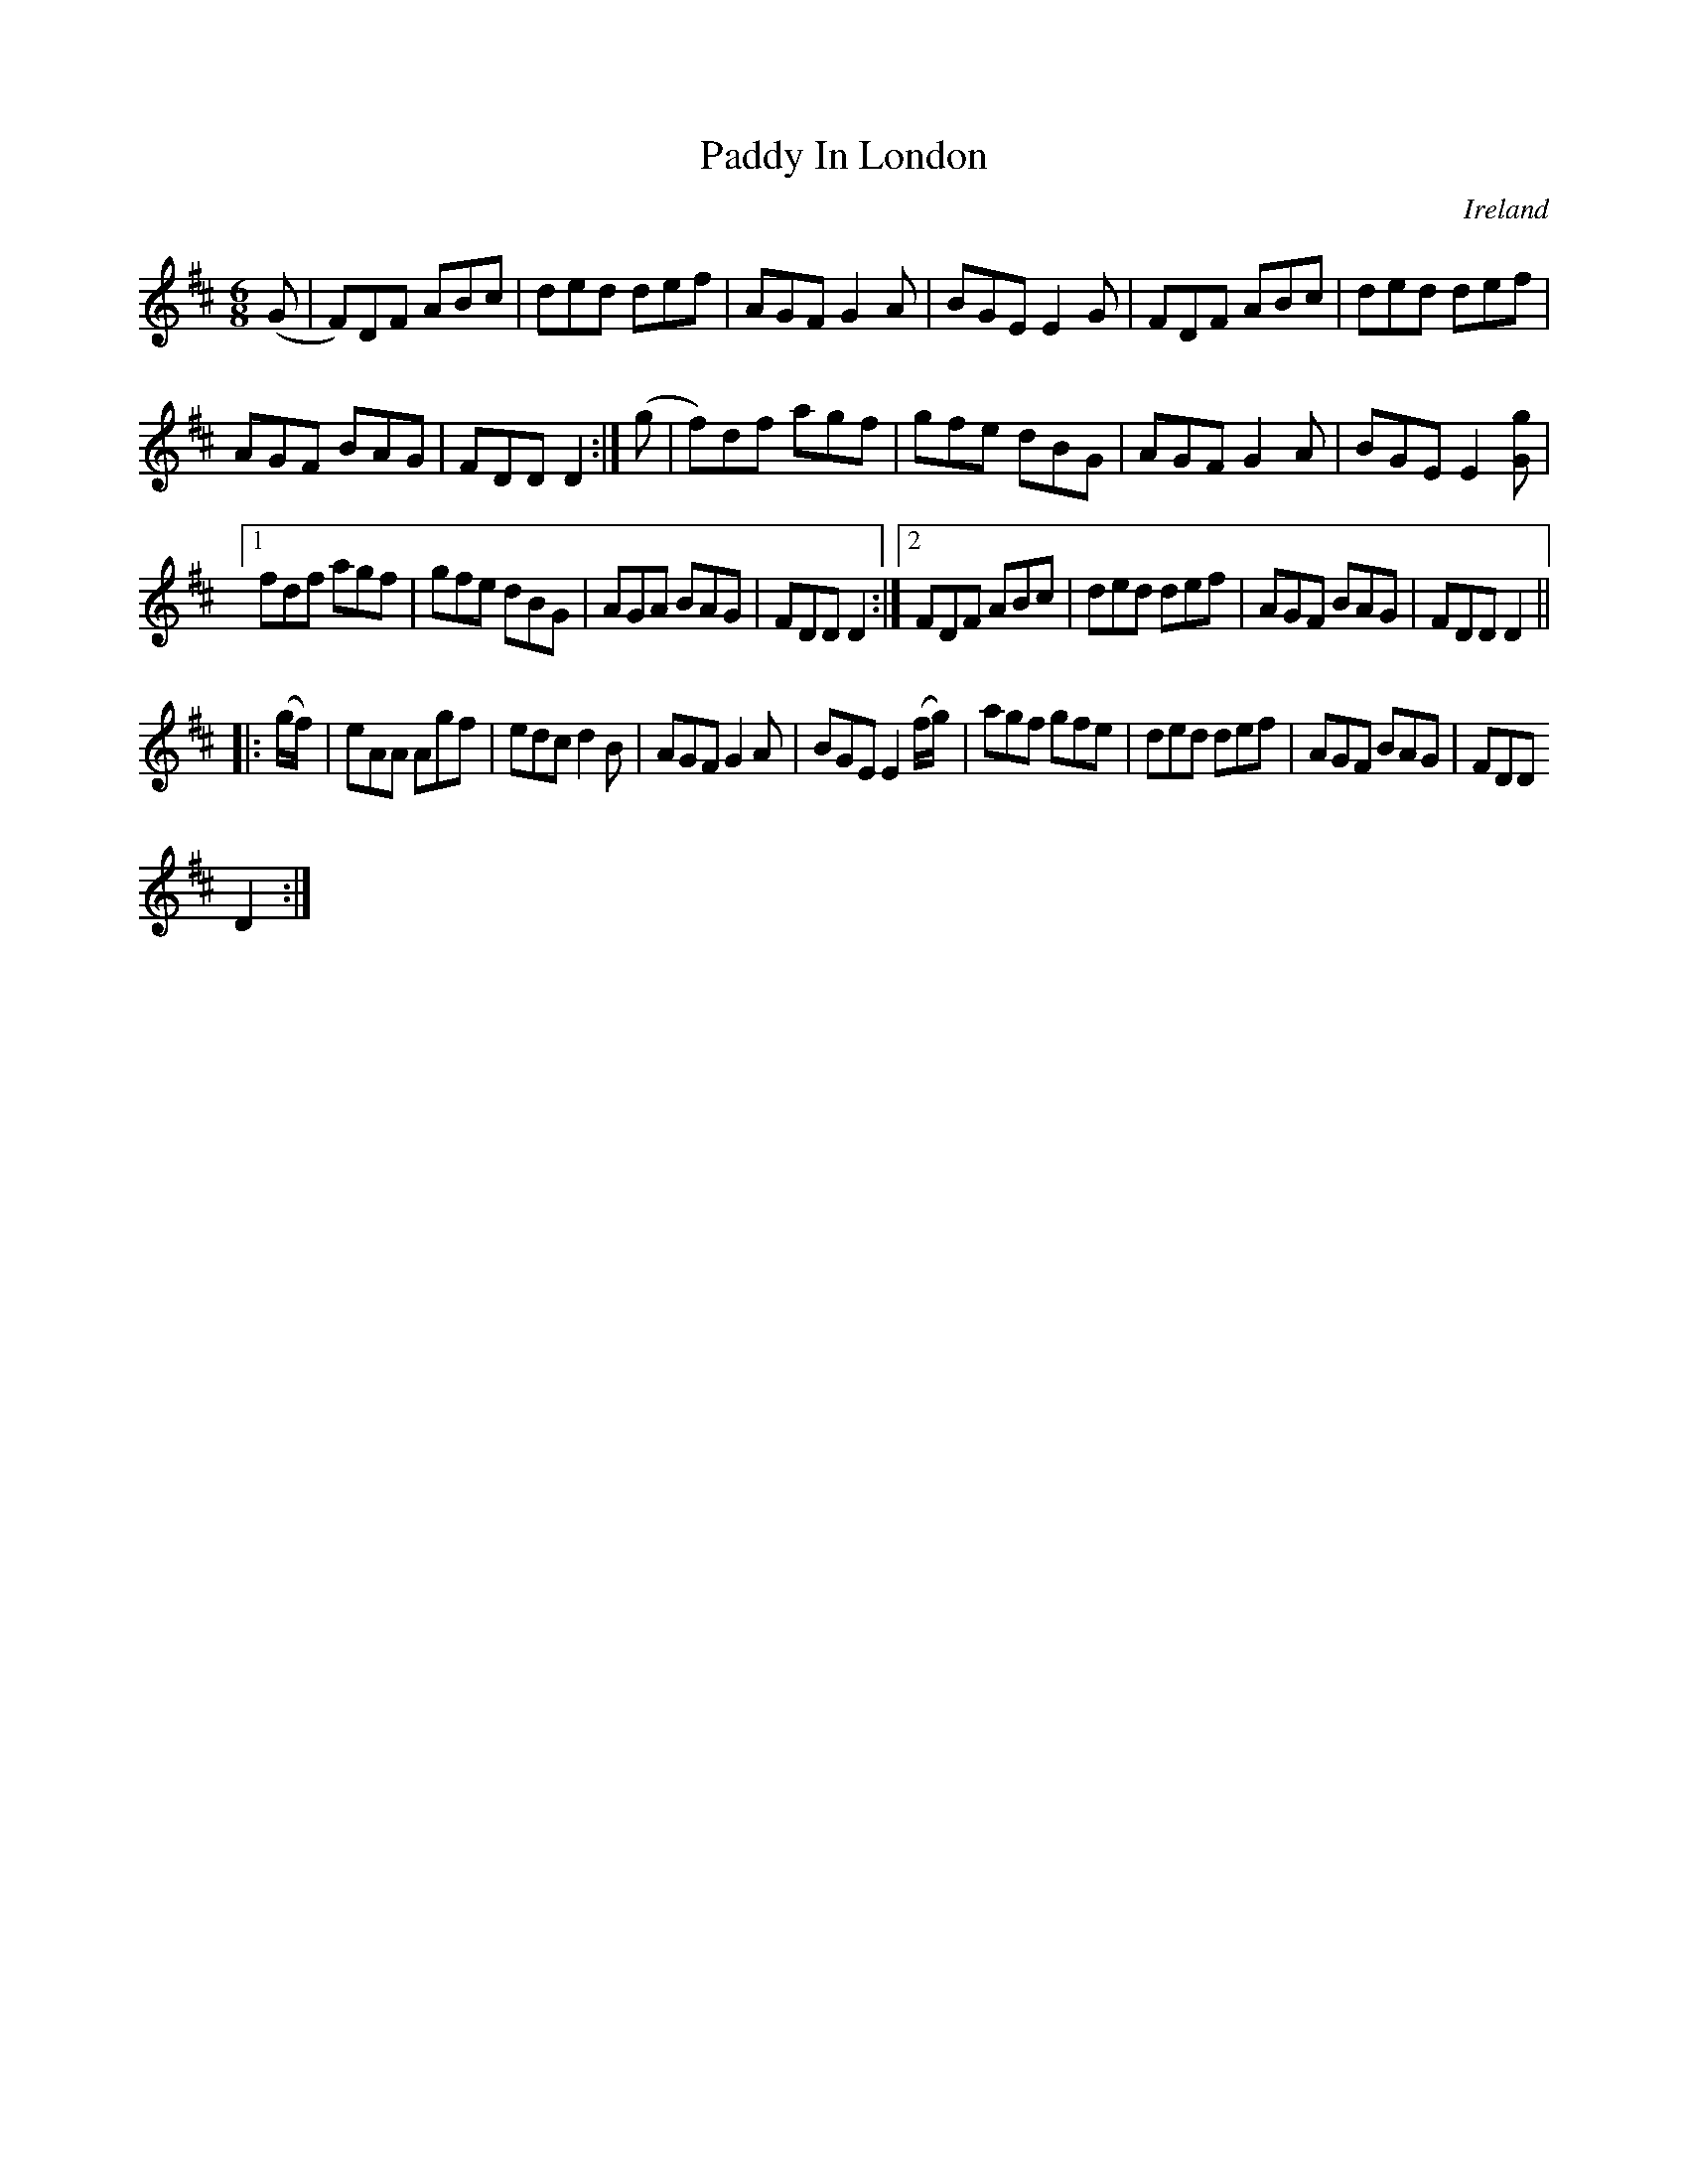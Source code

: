 X:250
T:Paddy In London
N:anon.
O:Ireland
B:Francis O'Neill: "The Dance Music of Ireland" (1907) no. 250
R:Double jig
Z:Transcribed by Frank Nordberg - http://www.musicaviva.com
N:Music Aviva - The Internet center for free sheet music downloads
M:6/8
L:1/8
K:D
(G|F)DF ABc|ded def|AGF G2A|BGE E2G|FDF ABc|ded def|
AGF BAG|FDD D2:|(g|f)df agf|gfe dBG|AGF G2A|BGE E2[Gg]|
[1fdf agf|gfe dBG|AGA BAG|FDD D2:|[2FDF ABc|ded def|AGF BAG|FDD D2||
|:(g/f/)|eAA Agf|edc d2B|AGF G2A|BGE E2(f/g/)|agf gfe|ded def|AGF BAG|FDD
 D2:|
%Bar 12, last note (chord) org. 4th note
